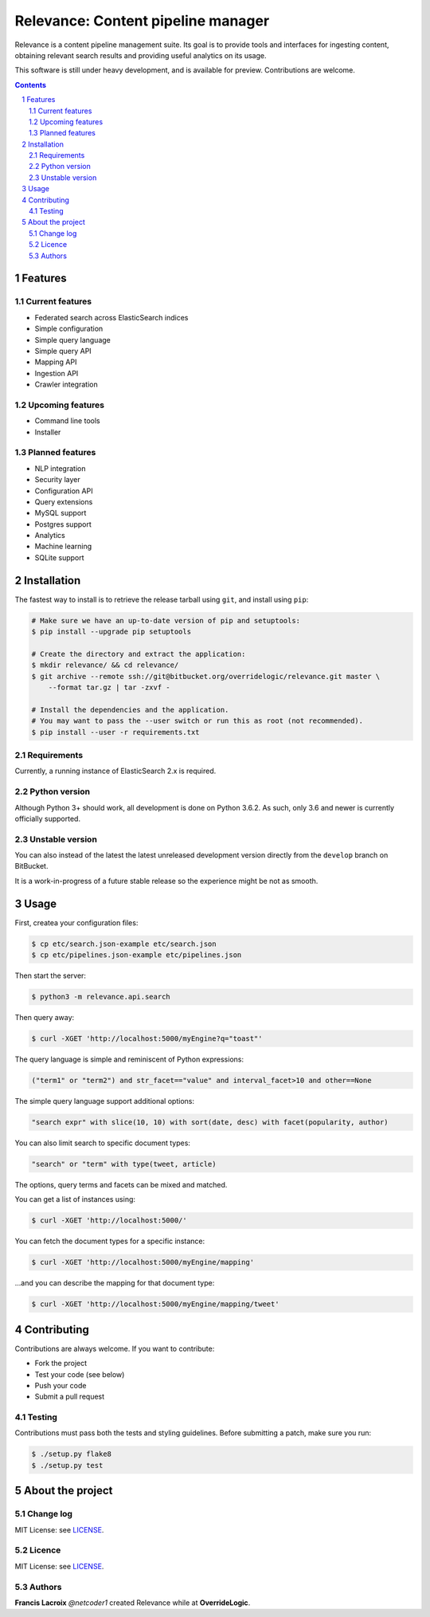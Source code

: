 Relevance: Content pipeline manager
###################################

Relevance is a content pipeline management suite. Its goal is to provide tools and
interfaces for ingesting content, obtaining relevant search results and
providing useful analytics on its usage.

This software is still under heavy development, and is available for preview.
Contributions are welcome.

.. contents::

.. section-numbering::

Features
========

Current features
----------------

- Federated search across ElasticSearch indices
- Simple configuration
- Simple query language
- Simple query API
- Mapping API
- Ingestion API
- Crawler integration

Upcoming features
-----------------

- Command line tools
- Installer

Planned features
----------------

- NLP integration
- Security layer
- Configuration API
- Query extensions
- MySQL support
- Postgres support
- Analytics
- Machine learning
- SQLite support

Installation
============

The fastest way to install is to retrieve the release tarball using ``git``, and
install using ``pip``:

.. code-block:: bash

    # Make sure we have an up-to-date version of pip and setuptools:
    $ pip install --upgrade pip setuptools

    # Create the directory and extract the application:
    $ mkdir relevance/ && cd relevance/
    $ git archive --remote ssh://git@bitbucket.org/overridelogic/relevance.git master \
        --format tar.gz | tar -zxvf -

    # Install the dependencies and the application.
    # You may want to pass the --user switch or run this as root (not recommended).
    $ pip install --user -r requirements.txt

Requirements
------------

Currently, a running instance of ElasticSearch 2.x is required.

Python version
--------------

Although Python 3+ should work, all development is done on Python 3.6.2.
As such, only 3.6 and newer is currently officially supported.

Unstable version
----------------

You can also instead of the latest the latest unreleased development version
directly from the ``develop`` branch on BitBucket.

It is a work-in-progress of a future stable release so the experience
might be not as smooth.

Usage
=====

First, createa your configuration files:

.. code-block:: bash

    $ cp etc/search.json-example etc/search.json
    $ cp etc/pipelines.json-example etc/pipelines.json

Then start the server:

.. code-block:: bash

    $ python3 -m relevance.api.search

Then query away:

.. code-block:: bash

    $ curl -XGET 'http://localhost:5000/myEngine?q="toast"'

The query language is simple and reminiscent of Python expressions:

.. code-block::

    ("term1" or "term2") and str_facet=="value" and interval_facet>10 and other==None

The simple query language support additional options:

.. code-block::

    "search expr" with slice(10, 10) with sort(date, desc) with facet(popularity, author)

You can also limit search to specific document types:

.. code-block::

    "search" or "term" with type(tweet, article)

The options, query terms and facets can be mixed and matched.

You can get a list of instances using:

.. code-block:: bash

    $ curl -XGET 'http://localhost:5000/'

You can fetch the document types for a specific instance:

.. code-block:: bash

    $ curl -XGET 'http://localhost:5000/myEngine/mapping'

...and you can describe the mapping for that document type:

.. code-block:: bash

    $ curl -XGET 'http://localhost:5000/myEngine/mapping/tweet'

Contributing
============

Contributions are always welcome. If you want to contribute:

- Fork the project
- Test your code (see below)
- Push your code
- Submit a pull request

Testing
-------

Contributions must pass both the tests and styling guidelines. Before submitting a patch,
make sure you run:

.. code-block:: bash

    $ ./setup.py flake8
    $ ./setup.py test

About the project
=================

Change log
----------

MIT License: see `LICENSE <https://bitbucket.org/overridelogic/relevance/raw/master/CHANGELOG.rst>`_.


Licence
-------

MIT License: see `LICENSE <https://bitbucket.org/overridelogic/relevance/raw/master/LICENSE>`_.


Authors
-------

**Francis Lacroix** `@netcoder1` created Relevance while at **OverrideLogic**.
